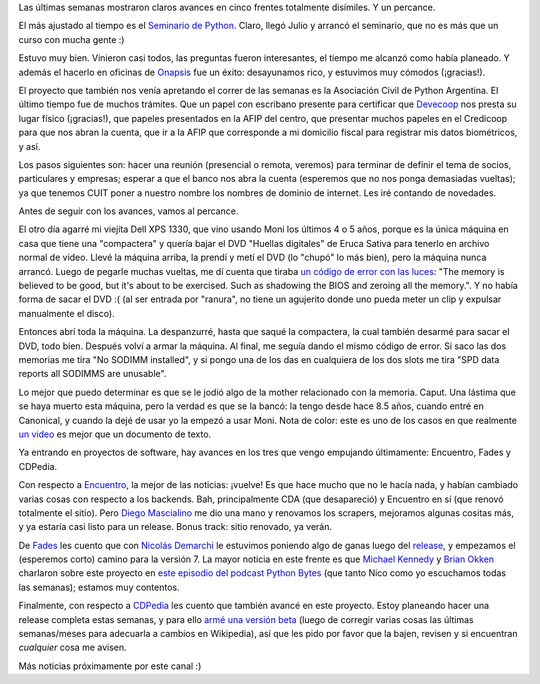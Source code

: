 .. title: Avances en cinco frentes, más un incidente
.. date: 2017-07-15 22:37:11
.. tags: actividades, seminario, Python, Asociación Civil, laptop, Encuentro, fades, CDPedia

Las últimas semanas mostraron claros avances en cinco frentes totalmente disímiles. Y un percance.

El más ajustado al tiempo es el `Seminario de Python <http://www.taniquetil.com.ar/facundo/cursosAbiertos.html>`_. Claro, llegó Julio y arrancó el seminario, que no es más que un curso con mucha gente :)

.. image:: /images/avances/seminario1.jpeg
    :alt: Público, primer día

.. image:: /images/avances/seminario2.jpeg
    :alt: Mostrando cosas en la pantalla, segundo día

Estuvo muy bien. Vinieron casi todos, las preguntas fueron interesantes, el tiempo me alcanzó como había planeado. Y además el hacerlo en oficinas de `Onapsis <https://www.onapsis.com/>`_ fue un éxito: desayunamos rico, y estuvimos muy cómodos (¡gracias!).

El proyecto que también nos venía apretando el correr de las semanas es la Asociación Civil de Python Argentina. El último tiempo fue de muchos trámites. Que un papel con escribano presente para certificar que `Devecoop <http://devecoop.com/>`_ nos presta su lugar físico (¡gracias!), que papeles presentados en la AFIP del centro, que presentar muchos papeles en el Credicoop para que nos abran la cuenta, que ir a la AFIP que corresponde a mi domicilio fiscal para registrar mis datos biométricos, y así.

Los pasos siguientes son: hacer una reunión (presencial o remota, veremos) para terminar de definir el tema de socios, particulares y empresas; esperar a que el banco nos abra la cuenta (esperemos que no nos ponga demasiadas vueltas); ya que tenemos CUIT poner a nuestro nombre los nombres de dominio de internet. Les iré contando de novedades.

Antes de seguir con los avances, vamos al percance.

El otro día agarré mi viejita Dell XPS 1330, que vino usando Moni los últimos 4 o 5 años, porque es la única máquina en casa que tiene una "compactera" y quería bajar el DVD "Huellas digitales" de Eruca Sativa para tenerlo en archivo normal de video. Llevé la máquina arriba, la prendí y metí el DVD (lo "chupó" lo más bien), pero la máquina nunca arrancó. Luego de pegarle muchas vueltas, me dí cuenta que tiraba `un código de error con las luces <http://www.dell.com/support/article/ar/es/arbsdt1/sln88553/portable-led-diagnostic-code-information?lang=en>`_: "The memory is believed to be good, but it's about to be exercised. Such as shadowing the BIOS and zeroing all the memory.". Y no había forma de sacar el DVD :( (al ser entrada por "ranura", no tiene un agujerito donde uno pueda meter un clip y expulsar manualmente el disco).

Entonces abrí toda la máquina. La despanzurré, hasta que saqué la compactera, la cual también desarmé para sacar el DVD, todo bien. Después volví a armar la máquina. Al final, me seguía dando el mismo código de error. Si saco las dos memorias me tira "No SODIMM installed", y si pongo una de los das en cualquiera de los dos slots me tira "SPD data reports all SODIMMS are unusable".

.. image:: /images/avances/despanzurrada.jpeg
    :alt: La laptop toda abierta

Lo mejor que puedo determinar es que se le jodió algo de la mother relacionado con la memoria. Caput. Una lástima que se haya muerto esta máquina, pero la verdad es que se la bancó: la tengo desde hace 8.5 años, cuando entré en Canonical, y cuando la dejé de usar yo la empezó a usar Moni. Nota de color: este es uno de los casos en que realmente `un video <https://www.youtube.com/watch?v=YAo0NbL1Czw>`_ es mejor que un documento de texto.

Ya entrando en proyectos de software, hay avances en los tres que vengo empujando últimamente: Encuentro, Fades y CDPedia.

Con respecto a `Encuentro <http://encuentro.taniquetil.com.ar/>`_, la mejor de las noticias: ¡vuelve! Es que hace mucho que no le hacía nada, y habían cambiado varias cosas con respecto a los backends. Bah, principalmente CDA (que desapareció) y Encuentro en sí (que renovó totalmente el sitio). Pero `Diego Mascialino <https://twitter.com/dmascialino>`_ me dio una mano y renovamos los scrapers, mejoramos algunas cositas más, y ya estaría casi listo para un release. Bonus track: sitio renovado, ya verán.

De `Fades <http://fades.readthedocs.io/>`_ les cuento que con `Nicolás Demarchi <https://twitter.com/gilgamezh>`_ le estuvimos poniendo algo de ganas luego del `release <http://www.taniquetil.com.ar/plog/post/1/734>`_, y empezamos el (esperemos corto) camino para la versión 7. La mayor noticia en este frente es que `Michael Kennedy <https://twitter.com/mkennedy>`_ y `Brian Okken <https://twitter.com/brianokken>`_ charlaron sobre este proyecto en `este episodio del podcast Python Bytes <https://pythonbytes.fm/episodes/show/33/you-should-build-an-alexa-skill>`_ (que tanto Nico como yo escuchamos todas las semanas); estamos muy contentos.

.. image:: /images/avances/quesos.jpeg
    :alt: Quesos (por el logo de fades, larga historia)
    :target: https://www.flickr.com/photos/77856868@N04/8647936703/

Finalmente, con respecto a `CDPedia <http://cdpedia.python.org.ar/>`_ les cuento que también avancé en este proyecto. Estoy planeando hacer una release completa estas semanas, y para ello `armé una versión beta <http://cdpedia.python.org.ar/images/es/20170627/>`_ (luego de corregir varias cosas las últimas semanas/meses para adecuarla a cambios en Wikipedia), así que les pido por favor que la bajen, revisen y si encuentran *cualquier* cosa me avisen.

Más noticias próximamente por este canal :)
